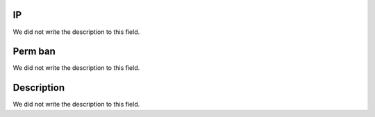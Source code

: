 
.. _firewall-ip:

IP
""

| We did not write the description to this field.




.. _firewall-action:

Perm ban
""""""""

| We did not write the description to this field.




.. _firewall-description:

Description
"""""""""""

| We did not write the description to this field.



